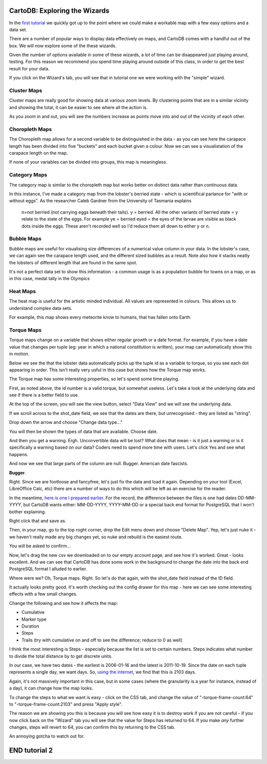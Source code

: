 ==============================
CartoDB: Exploring the Wizards
==============================

In the `first tutorial <cartodb-first_steps.rst>`_ we quickly got up to the 
point where we could make a workable map with a few easy options and a data 
set. 

There are a number of popular ways to display data effectively on maps, and 
CartoDB comes with a handful out of the box. We will now explore some of the 
these wizards. 

Given the number of options available in some of these wizards, a *lot* of time
can be disappeared just playing around, testing. For this reason we recommend 
you spend time playing around outside of this class, in order to get the best 
result for your data. 

If you click on the Wizard's tab, you will see that in tutorial one we were 
working with the "simple" wizard.

Cluster Maps
============

Cluster maps are really good for showing data at various zoom levels. By 
clustering points that are in a similar vicinity and showing the total, it can
be easier to see where all the action is. 

As you zoom in and out, you will see the numbers increase as points move into
and out of the vicinity of each other.

.. image:: imgs/lobsters_as_clustermap.png


Choropleth Maps
===============

The Choropleth map allows for a second variable to be distinguished in the data - 
as you can see here the carapace length has been divided into five "buckets"
and each bucket given a colour. Now we can see a visualistation of the carapace
length on the map.

.. image:: imgs/choropleth_config.png

.. image:: imgs/lobsters_choroplethmap.png

If none of your variables can be divided into groups, this map is meaningless.  


Category Maps
=============

The category map is similar to the choropleth map but works better on distinct
data rather than continuous data.

In this instance, I've made a category map from the lobster's berried state - 
which is scientifical parlance for "with or without eggs". As the researcher 
Caleb Gardner from the University of Tasmania explains


    n=not berried (not carrying eggs beneath their tails).  y = berried.  All the other variants of berried state = y relate to the state of the eggs.  For example ye = berried eyed = the eyes of the larvae are visible as black dots inside the eggs.  These aren't recorded well so I'd reduce them all down to either y or n.

.. image:: imgs/lobster_categorymap.png


Bubble Maps
===========

Bubble maps are useful for visualising size differences of a numerical value 
column in your data. In the lobster's case, we can again see the carapace
length used, and the different sized bubbles as a result. Note also how it 
stacks neatly the lobsters of different length that are found in the same 
spot.

.. image:: imgs/lobster_bubblemap.png


It's not a perfect data set to show this information - a common usage is as a
population bubble for towns on a map, or as in this case, medal tally in the 
Olympics

.. image:: https://visualign.files.wordpress.com/2012/08/2012londonresults.png

Heat Maps
==========

The heat map is useful for the artistic minded individual. All values are represented in colours. This allows us to understand complex data sets.
 
For example, this map shows every meteorite know to humans, that has fallen onto Earth. 

.. raw:: html
        <iframe width='100%' height='520' frameborder='0' src='http://simonrogers.cartodb.com/tables/meteoritessize/embed_map?title=false&description=true&search=true&shareable=true&cartodb_logo=true&sql=&zoom=2&center_lat=15.633333&center_lon=32.533333' allowfullscreen webkitallowfullscreen mozallowfullscreen oallowfullscreen msallowfullscreen></iframe>
    

Torque Maps
===========

Torque maps change on a variable that shows either regular growth or a date 
format. For example, if you have a date value that changes per tuple (eg: year 
in which a national constitution is written), your map can automatically show
this in motion. 

Below we see the that the lobster data automatically picks up the tuple id as a
variable to torque, so you see each dot appearing in order. This isn't really 
very usful in this case but shows how the Torque map works.

.. image:: imgs/recorded.gif

The Torque map has some interesting properties, so let's spend some time 
playing.

First, as noted above, the id number is a valid torque, but somewhat useless. 
Let's take a look at the underlying data and see if there is a better field to 
use.

At the top of the screen, you will see the view button, select "Data View" and
we will see the underlying data.

.. image:: imgs/cartodb_view.png

If we scroll across to the shot_date field, we see that the dates are there, 
but unrecognised - they are listed as "string".

.. image:: imgs/cartodb_data_types.png

Drop down the arrow and choose "Change data type..."

.. image:: imgs/cartodb_data_change.png

You will then be shown the types of data that are available. Choose date.

.. image:: imgs/cartodb_data_type_choice.png

And then you get a warning. Ergh. Unconvertible data will be lost? What does 
that mean - is it just a warning or is it specifically a warning based on *our*
data? Coders need to spend more time with users. Let's click Yes and see
what happens.

.. image:: imgs/cartodb_data_warning.png

And now we see that large parts of the column are null. Bugger. American date
fascists.

.. image:: imgs/cartodb_data_destroyed.png

**Bugger**.

Right. Since we are footloose and fancyfree, let's just fix the data and load 
it again. Depending on your tool (Excel, LibreOffice Calc, etc) there are a 
number of ways to do this which will be left as an exercise for the reader.

In the meantime, `here is one I prepared earlier <https://raw.githubusercontent.com/datakid/cartodb/master/data/lobsters_taroona_2006-2010_cleaned_dates.csv>`_. 
For the record, the difference between the files is one had dates DD-MM-YYYY, 
but CartoDB wants either: MM-DD-YYYY, YYYY-MM-DD or a special back end format
for PostgreSQL that I won't bother explaining. 

Right click that and save as. 

Then, in your map, go to the top roght corner, drop the Edit menu down and 
choose "Delete Map". Yep, let's just nuke it - we haven't really made any big
changes yet, so nuke and rebuild is the easiest route.

.. image:: imgs/cartodb_delete.png

You will be asked to confirm...

.. image:: imgs/cartodb_delete_confirm.png

Now, let's drag the new csv we downloaded on to our empty account page, and see
how it's worked. Great - looks excellent. And we can see that CartoDB has done 
some work in the background to change the date into the back end PostgreSQL 
format I alluded to earlier. 

.. image:: imgs/cartodb_date_correct.png

Where were we? Oh, Torque maps. Right. So let's do that again, with the 
shot_date field instead of the ID field.

It actually looks pretty good. It's worth checking out the config drawer for 
this map - here we can see some interesting effects with a few small changes.

Change the following and see how it affects the map:

* Cumulative
* Marker type
* Duration
* Steps
* Trails (try with cumulative on and off to see the difference; reduce to 0 as 
  well)

I think the most interesting is Steps - especially because the list is set to 
certain numbers. Steps indicates what number to divide the total distance by
to get discrete units.

In our case, we have two dates - the earliest is 2006-01-16 and the latest is
2011-10-19. Since the date on each tuple represents a single day, we want days.
So, `using the internet <http://www.timeanddate.com/date/durationresult.html?d1=16&m1=01&y1=2006&d2=19&m2=10&y2=2011&ti=on>`_, 
we find that this is 2103 days.

Again, it's not massively important in this case, but in some cases (where the
granularity is a year for instance, instead of a day), it can change how the
map looks.

To change the steps to what we want is easy - click on the CSS tab, and change
the value of "-torque-frame-count:64" to "-torque-frame-count:2103" and press 
"Apply style".

.. image:: imgs/cartodb_css.png

The reason we are showing you this is because you will see how easy it is to 
destroy work if you are not careful - if you now click back on the "Wizard" tab
you will see that the value for Steps has returned to 64. If you make *any* 
further changes, steps will revert to 64, you can confirm this by returning to 
the CSS tab.

An annoying gotcha to watch out for.



==============
END tutorial 2 
==============




